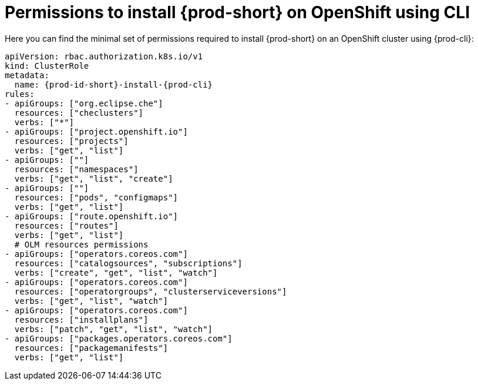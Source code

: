 :_content-type: REFERENCE
:description: Minimum set of permissions required to install {prod-short} on OpenShift using CLI
:keywords: permissions, openshift, installing, cli
:navtitle: Permissions to install {prod-short} on OpenShift using CLI

[id="permissions-to-install-che-on-openshift-using-cli"]
= Permissions to install {prod-short} on OpenShift using CLI

Here you can find the minimal set of permissions required to install {prod-short} on an OpenShift cluster using {prod-cli}:

[source,yaml,subs="+quotes,+attributes"]
----
apiVersion: rbac.authorization.k8s.io/v1
kind: ClusterRole
metadata:
  name: {prod-id-short}-install-{prod-cli}
rules:
- apiGroups: ["org.eclipse.che"]
  resources: ["checlusters"]
  verbs: ["*"]
- apiGroups: ["project.openshift.io"]
  resources: ["projects"]
  verbs: ["get", "list"]
- apiGroups: [""]
  resources: ["namespaces"]
  verbs: ["get", "list", "create"]
- apiGroups: [""]
  resources: ["pods", "configmaps"]
  verbs: ["get", "list"]
- apiGroups: ["route.openshift.io"]
  resources: ["routes"]
  verbs: ["get", "list"]
  # OLM resources permissions
- apiGroups: ["operators.coreos.com"]
  resources: ["catalogsources", "subscriptions"]
  verbs: ["create", "get", "list", "watch"]
- apiGroups: ["operators.coreos.com"]
  resources: ["operatorgroups", "clusterserviceversions"]
  verbs: ["get", "list", "watch"]
- apiGroups: ["operators.coreos.com"]
  resources: ["installplans"]
  verbs: ["patch", "get", "list", "watch"]
- apiGroups: ["packages.operators.coreos.com"]
  resources: ["packagemanifests"]
  verbs: ["get", "list"]
----
